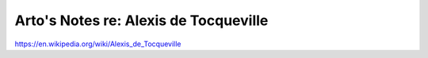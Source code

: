 **************************************
Arto's Notes re: Alexis de Tocqueville
**************************************

https://en.wikipedia.org/wiki/Alexis_de_Tocqueville
